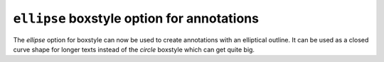 ``ellipse`` boxstyle option for annotations
-------------------------------------------

The `ellipse` option for boxstyle can now be used to create annotations
with an elliptical outline. It can be used as a closed curve shape for
longer texts instead of the `circle` boxstyle which can get quite big.

.. plot::
    :include-source: true

    import matplotlib.pyplot as plt
    fig, ax = plt.subplots(figsize=(5, 5))
    t = ax.text(0.5, 0.5, "elliptical box",
            ha="center", size=15,
            bbox=dict(boxstyle="ellipse,pad=0.3"))
